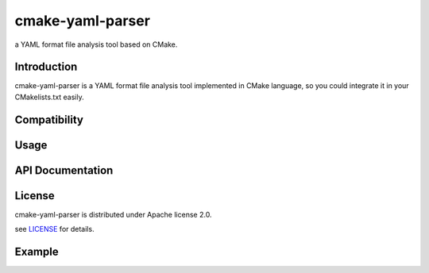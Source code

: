 cmake-yaml-parser
*****
.. image:: https://img.shields.io/badge/License-Apache%202.0-blue.svg
    :target: https://opensource.org/licenses/Apache-2.0
    :alt: pipeline status

a YAML format file analysis tool based on CMake.

Introduction
==========
cmake-yaml-parser is a YAML format file analysis tool implemented in CMake language, so you could integrate it in your CMakelists.txt easily.


Compatibility
==========


Usage
==========


API Documentation
==========


License
==========
cmake-yaml-parser is distributed under Apache license 2.0.

see `LICENSE`_ for details.

.. _`LICENSE`: LICENSE


Example
==========
